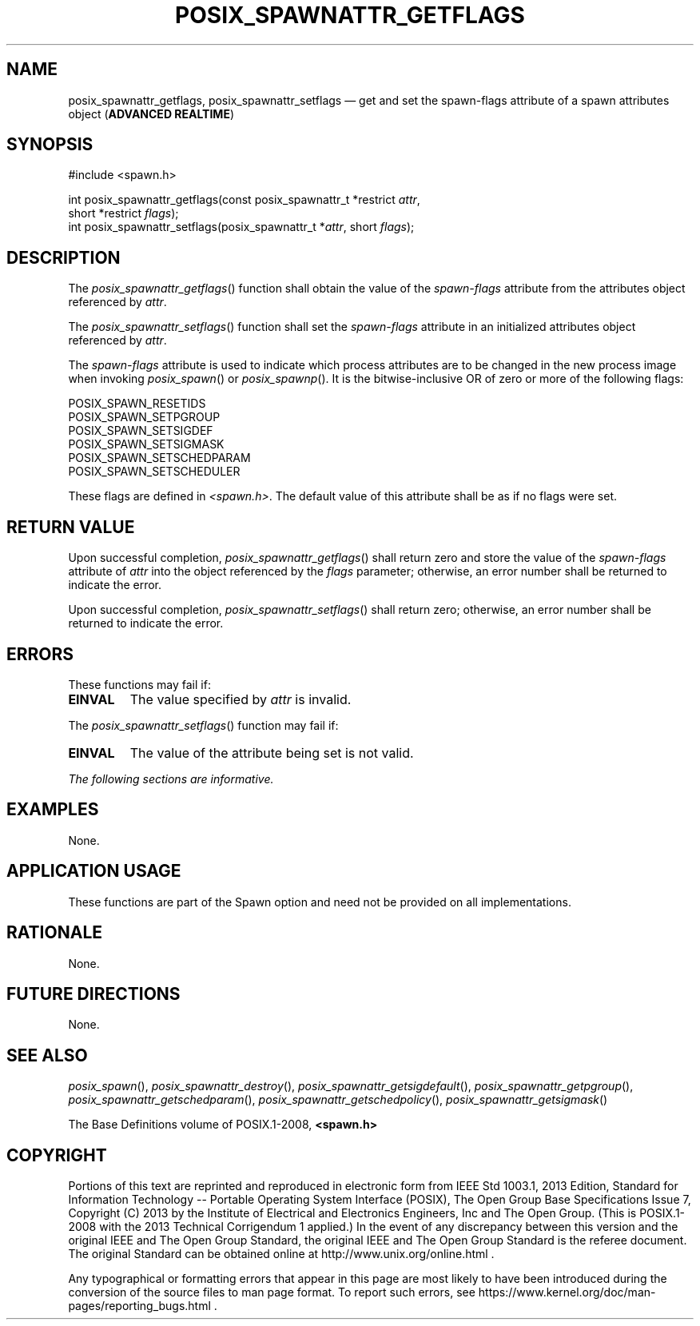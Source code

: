 '\" et
.TH POSIX_SPAWNATTR_GETFLAGS "3" 2013 "IEEE/The Open Group" "POSIX Programmer's Manual"

.SH NAME
posix_spawnattr_getflags,
posix_spawnattr_setflags
\(em get and set the spawn-flags attribute of a spawn attributes object
(\fBADVANCED REALTIME\fP)
.SH SYNOPSIS
.LP
.nf
#include <spawn.h>
.P
int posix_spawnattr_getflags(const posix_spawnattr_t *restrict \fIattr\fP,
    short *restrict \fIflags\fP);
int posix_spawnattr_setflags(posix_spawnattr_t *\fIattr\fP, short \fIflags\fP);
.fi
.SH DESCRIPTION
The
\fIposix_spawnattr_getflags\fR()
function shall obtain the value of the
.IR spawn-flags
attribute from the attributes object referenced by
.IR attr .
.P
The
\fIposix_spawnattr_setflags\fR()
function shall set the
.IR spawn-flags
attribute in an initialized attributes object referenced by
.IR attr .
.P
The
.IR spawn-flags
attribute is used to indicate which process attributes are to be
changed in the new process image when invoking
\fIposix_spawn\fR()
or
\fIposix_spawnp\fR().
It is the bitwise-inclusive OR of zero or more of the following flags:
.P
.nf
POSIX_SPAWN_RESETIDS
POSIX_SPAWN_SETPGROUP
POSIX_SPAWN_SETSIGDEF
POSIX_SPAWN_SETSIGMASK
POSIX_SPAWN_SETSCHEDPARAM
POSIX_SPAWN_SETSCHEDULER
.fi
.P
These flags are defined in
.IR <spawn.h> .
The default value of this attribute shall be as if no flags were set.
.SH "RETURN VALUE"
Upon successful completion,
\fIposix_spawnattr_getflags\fR()
shall return zero and store the value of the
.IR spawn-flags
attribute of
.IR attr
into the object referenced by the
.IR flags
parameter; otherwise, an error number shall be returned to indicate the
error.
.P
Upon successful completion,
\fIposix_spawnattr_setflags\fR()
shall return zero; otherwise, an error number shall be returned to
indicate the error.
.SH ERRORS
These functions may fail if:
.TP
.BR EINVAL
The value specified by
.IR attr
is invalid.
.P
The
\fIposix_spawnattr_setflags\fR()
function may fail if:
.TP
.BR EINVAL
The value of the attribute being set is not valid.
.LP
.IR "The following sections are informative."
.SH EXAMPLES
None.
.SH "APPLICATION USAGE"
These functions are part of the Spawn option and need not be
provided on all implementations.
.SH RATIONALE
None.
.SH "FUTURE DIRECTIONS"
None.
.SH "SEE ALSO"
.ad l
.IR "\fIposix_spawn\fR\^(\|)",
.IR "\fIposix_spawnattr_destroy\fR\^(\|)",
.IR "\fIposix_spawnattr_getsigdefault\fR\^(\|)",
.IR "\fIposix_spawnattr_getpgroup\fR\^(\|)",
.IR "\fIposix_spawnattr_getschedparam\fR\^(\|)",
.IR "\fIposix_spawnattr_getschedpolicy\fR\^(\|)",
.IR "\fIposix_spawnattr_getsigmask\fR\^(\|)"
.ad b
.P
The Base Definitions volume of POSIX.1\(hy2008,
.IR "\fB<spawn.h>\fP"
.SH COPYRIGHT
Portions of this text are reprinted and reproduced in electronic form
from IEEE Std 1003.1, 2013 Edition, Standard for Information Technology
-- Portable Operating System Interface (POSIX), The Open Group Base
Specifications Issue 7, Copyright (C) 2013 by the Institute of
Electrical and Electronics Engineers, Inc and The Open Group.
(This is POSIX.1-2008 with the 2013 Technical Corrigendum 1 applied.) In the
event of any discrepancy between this version and the original IEEE and
The Open Group Standard, the original IEEE and The Open Group Standard
is the referee document. The original Standard can be obtained online at
http://www.unix.org/online.html .

Any typographical or formatting errors that appear
in this page are most likely
to have been introduced during the conversion of the source files to
man page format. To report such errors, see
https://www.kernel.org/doc/man-pages/reporting_bugs.html .
